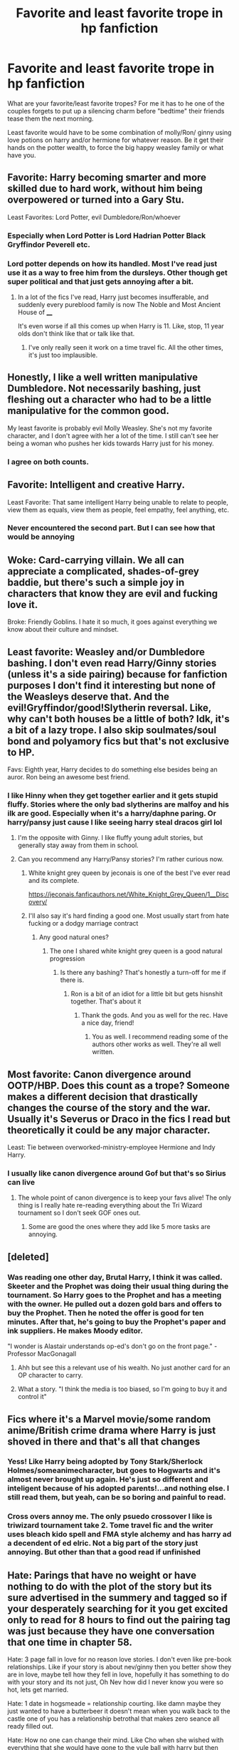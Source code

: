 #+TITLE: Favorite and least favorite trope in hp fanfiction

* Favorite and least favorite trope in hp fanfiction
:PROPERTIES:
:Author: Aniki356
:Score: 29
:DateUnix: 1583870092.0
:DateShort: 2020-Mar-10
:FlairText: Discussion
:END:
What are your favorite/least favorite tropes? For me it has to he one of the couples forgets to put up a silencing charm before "bedtime" their friends tease them the next morning.

Least favorite would have to be some combination of molly/Ron/ ginny using love potions on harry and/or hermione for whatever reason. Be it get their hands on the potter wealth, to force the big happy weasley family or what have you.


** Favorite: Harry becoming smarter and more skilled due to hard work, without him being overpowered or turned into a Gary Stu.

Least Favorites: Lord Potter, evil Dumbledore/Ron/whoever
:PROPERTIES:
:Author: Abie775
:Score: 27
:DateUnix: 1583872215.0
:DateShort: 2020-Mar-11
:END:

*** Especially when Lord Potter is Lord Hadrian Potter Black Gryffindor Peverell etc.
:PROPERTIES:
:Author: sailingg
:Score: 7
:DateUnix: 1583897793.0
:DateShort: 2020-Mar-11
:END:


*** Lord potter depends on how its handled. Most I've read just use it as a way to free him from the dursleys. Other though get super political and that just gets annoying after a bit.
:PROPERTIES:
:Author: Aniki356
:Score: 5
:DateUnix: 1583873396.0
:DateShort: 2020-Mar-11
:END:

**** In a lot of the fics I've read, Harry just becomes insufferable, and suddenly every pureblood family is now The Noble and Most Ancient House of ____

It's even worse if all this comes up when Harry is 11. Like, stop, 11 year olds don't think like that or talk like that.
:PROPERTIES:
:Author: Abie775
:Score: 16
:DateUnix: 1583874253.0
:DateShort: 2020-Mar-11
:END:

***** I've only really seen it work on a time travel fic. All the other times, it's just too implausible.
:PROPERTIES:
:Author: Bellbird1993
:Score: 3
:DateUnix: 1583966296.0
:DateShort: 2020-Mar-12
:END:


** Honestly, I like a well written manipulative Dumbledore. Not necessarily bashing, just fleshing out a character who had to be a little manipulative for the common good.

My least favorite is probably evil Molly Weasley. She's not my favorite character, and I don't agree with her a lot of the time. I still can't see her being a woman who pushes her kids towards Harry just for his money.
:PROPERTIES:
:Author: Abilane-of-Yon
:Score: 20
:DateUnix: 1583887626.0
:DateShort: 2020-Mar-11
:END:

*** I agree on both counts.
:PROPERTIES:
:Author: Aniki356
:Score: 2
:DateUnix: 1583887677.0
:DateShort: 2020-Mar-11
:END:


** Favorite: Intelligent and creative Harry.

Least Favorite: That same intelligent Harry being unable to relate to people, view them as equals, view them as people, feel empathy, feel anything, etc.
:PROPERTIES:
:Author: Kingsonne
:Score: 17
:DateUnix: 1583878731.0
:DateShort: 2020-Mar-11
:END:

*** Never encountered the second part. But I can see how that would be annoying
:PROPERTIES:
:Author: Aniki356
:Score: 3
:DateUnix: 1583878877.0
:DateShort: 2020-Mar-11
:END:


** Woke: Card-carrying villain. We all can appreciate a complicated, shades-of-grey baddie, but there's such a simple joy in characters that know they are evil and fucking love it.

Broke: Friendly Goblins. I hate it so much, it goes against everything we know about their culture and mindset.
:PROPERTIES:
:Author: Notus_Oren
:Score: 23
:DateUnix: 1583873660.0
:DateShort: 2020-Mar-11
:END:


** Least favorite: Weasley and/or Dumbledore bashing. I don't even read Harry/Ginny stories (unless it's a side pairing) because for fanfiction purposes I don't find it interesting but none of the Weasleys deserve that. And the evil!Gryffindor/good!Slytherin reversal. Like, why can't both houses be a little of both? Idk, it's a bit of a lazy trope. I also skip soulmates/soul bond and polyamory fics but that's not exclusive to HP.

Favs: Eighth year, Harry decides to do something else besides being an auror. Ron being an awesome best friend.
:PROPERTIES:
:Author: spleunk4
:Score: 23
:DateUnix: 1583876409.0
:DateShort: 2020-Mar-11
:END:

*** I like Hinny when they get together earlier and it gets stupid fluffy. Stories where the only bad slytherins are malfoy and his ilk are good. Especially when it's a harry/daphne paring. Or harry/pansy just cause I like seeing harry steal dracos girl lol
:PROPERTIES:
:Author: Aniki356
:Score: 6
:DateUnix: 1583876567.0
:DateShort: 2020-Mar-11
:END:

**** I'm the opposite with Ginny. I like fluffy young adult stories, but generally stay away from them in school.
:PROPERTIES:
:Author: streakermaximus
:Score: 3
:DateUnix: 1583886195.0
:DateShort: 2020-Mar-11
:END:


**** Can you recommend any Harry/Pansy stories? I'm rather curious now.
:PROPERTIES:
:Author: scottyboy359
:Score: 1
:DateUnix: 1583947691.0
:DateShort: 2020-Mar-11
:END:

***** White knight grey queen by jeconais is one of the best I've ever read and its complete.

[[https://jeconais.fanficauthors.net/White_Knight_Grey_Queen/1__Discovery/]]
:PROPERTIES:
:Author: Aniki356
:Score: 1
:DateUnix: 1583947830.0
:DateShort: 2020-Mar-11
:END:


***** I'll also say it's hard finding a good one. Most usually start from hate fucking or a dodgy marriage contract
:PROPERTIES:
:Author: Aniki356
:Score: 1
:DateUnix: 1583947936.0
:DateShort: 2020-Mar-11
:END:

****** Any good natural ones?
:PROPERTIES:
:Author: scottyboy359
:Score: 1
:DateUnix: 1583947973.0
:DateShort: 2020-Mar-11
:END:

******* The one I shared white knight grey queen is a good natural progression
:PROPERTIES:
:Author: Aniki356
:Score: 1
:DateUnix: 1583948015.0
:DateShort: 2020-Mar-11
:END:

******** Is there any bashing? That's honestly a turn-off for me if there is.
:PROPERTIES:
:Author: scottyboy359
:Score: 1
:DateUnix: 1583948282.0
:DateShort: 2020-Mar-11
:END:

********* Ron is a bit of an idiot for a little bit but gets hisnshit together. That's about it
:PROPERTIES:
:Author: Aniki356
:Score: 1
:DateUnix: 1583948339.0
:DateShort: 2020-Mar-11
:END:

********** Thank the gods. And you as well for the rec. Have a nice day, friend!
:PROPERTIES:
:Author: scottyboy359
:Score: 1
:DateUnix: 1583948426.0
:DateShort: 2020-Mar-11
:END:

*********** You as well. I recommend reading some of the authors other works as well. They're all well written.
:PROPERTIES:
:Author: Aniki356
:Score: 1
:DateUnix: 1583948503.0
:DateShort: 2020-Mar-11
:END:


** Most favorite: Canon divergence around OOTP/HBP. Does this count as a trope? Someone makes a different decision that drastically changes the course of the story and the war. Usually it's Severus or Draco in the fics I read but theoretically it could be any major character.

Least: Tie between overworked-ministry-employee Hermione and Indy Harry.
:PROPERTIES:
:Score: 9
:DateUnix: 1583875114.0
:DateShort: 2020-Mar-11
:END:

*** I usually like canon divergence around Gof but that's so Sirius can live
:PROPERTIES:
:Author: Aniki356
:Score: 9
:DateUnix: 1583875191.0
:DateShort: 2020-Mar-11
:END:

**** The whole point of canon divergence is to keep your favs alive! The only thing is I really hate re-reading everything about the Tri Wizard tournament so I don't seek GOF ones out.
:PROPERTIES:
:Score: 6
:DateUnix: 1583875346.0
:DateShort: 2020-Mar-11
:END:

***** Some are good the ones where they add like 5 more tasks are annoying.
:PROPERTIES:
:Author: Aniki356
:Score: 2
:DateUnix: 1583876345.0
:DateShort: 2020-Mar-11
:END:


** [deleted]
:PROPERTIES:
:Score: 21
:DateUnix: 1583871414.0
:DateShort: 2020-Mar-10
:END:

*** Was reading one other day, Brutal Harry, I think it was called. Skeeter and the Prophet was doing their usual thing during the tournament. So Harry goes to the Prophet and has a meeting with the owner. He pulled out a dozen gold bars and offers to buy the Prophet. Then he noted the offer is good for ten minutes. After that, he's going to buy the Prophet's paper and ink suppliers. He makes Moody editor.

"I wonder is Alastair understands op-ed's don't go on the front page." -Professor MacGonagall
:PROPERTIES:
:Author: streakermaximus
:Score: 13
:DateUnix: 1583872275.0
:DateShort: 2020-Mar-11
:END:

**** Ahh but see this a relevant use of his wealth. No just another card for an OP character to carry.
:PROPERTIES:
:Author: DearDeathDay
:Score: 6
:DateUnix: 1583905171.0
:DateShort: 2020-Mar-11
:END:


**** What a story. "I think the media is too biased, so I'm going to buy it and control it"
:PROPERTIES:
:Author: Tsorovar
:Score: 2
:DateUnix: 1583923543.0
:DateShort: 2020-Mar-11
:END:


** Fics where it's a Marvel movie/some random anime/British crime drama where Harry is just shoved in there and that's all that changes
:PROPERTIES:
:Author: Bleepbloopbotz2
:Score: 14
:DateUnix: 1583875675.0
:DateShort: 2020-Mar-11
:END:

*** Yess! Like Harry being adopted by Tony Stark/Sherlock Holmes/someanimecharacter, but goes to Hogwarts and it's almost never brought up again. He's just so different and inteligent because of his adopted parents!...and nothing else. I still read them, but yeah, can be so boring and painful to read.
:PROPERTIES:
:Author: Ettiasaurus
:Score: 6
:DateUnix: 1583883657.0
:DateShort: 2020-Mar-11
:END:


*** Cross overs annoy me. The only psuedo crossover I like is triwizard tournament take 2. Tome travel fic and the writer uses bleach kido spell and FMA style alchemy and has harry ad a decendent of ed elric. Not a big part of the story just annoying. But other than that a good read if unfinished
:PROPERTIES:
:Author: Aniki356
:Score: 3
:DateUnix: 1583875820.0
:DateShort: 2020-Mar-11
:END:


** Hate: Parings that have no weight or have nothing to do with the plot of the story but its sure advertised in the summery and tagged so if your desperately searching for it you get excited only to read for 8 hours to find out the pairing tag was just because they have one conversation that one time in chapter 58.

Hate: 3 page fall in love for no reason love stories. I don't even like pre-book relationships. Like if your story is about nev/ginny then you better show they are in love, maybe tell how they fell in love, hopefully it has something to do with your story and its not just, Oh Nev how did I never know you were so hot, lets get married.

Hate: 1 date in hogsmeade = relationship courting. like damn maybe they just wanted to have a butterbeer it doesn't mean when you walk back to the castle one of you has a relationship betrothal that makes zero seance all ready filled out.

Hate: How no one can change their mind. Like Cho when she wished with everything that she would have gone to the yule ball with harry but then doesn't back out of her date and it is a auto disaster. Like oh my god I wished you would have asked me, I've pinned on you for 5 years but i cant' love you because this side character asked me to go with him and now im locked into a relationship with him with no way out. (rolls eyes the hardest)
:PROPERTIES:
:Author: Aiyania
:Score: 4
:DateUnix: 1583896216.0
:DateShort: 2020-Mar-11
:END:


** Favorite: Harry being raised\Adopted by others (especially crossovers), Umb*tch bashing, My favorite characters being alive and my guilty favorite Master Of Death!Harry

Least: Fem!Harry lemons, Ron bashing, Hermione bashing, and bestiality
:PROPERTIES:
:Author: JustAnotherYaoiFan
:Score: 5
:DateUnix: 1583904750.0
:DateShort: 2020-Mar-11
:END:

*** Hermione bash is just so wrong imo. Worse though is when they kill her for angst factor. Read one where she was severely injured in a car accident after Sirius died but hung on long enough to say good by to harry and tell him she'd used to magic to impregnate herself with his kid cause she was a seer knew she was gonna die and knew he needed someone to fight for. It was well written but killing hermione is just wrong
:PROPERTIES:
:Author: Aniki356
:Score: 2
:DateUnix: 1583904927.0
:DateShort: 2020-Mar-11
:END:

**** I know right!
:PROPERTIES:
:Author: JustAnotherYaoiFan
:Score: 1
:DateUnix: 1583905271.0
:DateShort: 2020-Mar-11
:END:


**** oh silly me I also forgot another trope I like! The ones where Harry cooks!
:PROPERTIES:
:Author: JustAnotherYaoiFan
:Score: 1
:DateUnix: 1583951498.0
:DateShort: 2020-Mar-11
:END:

***** Harry the amazing cook is always an amusing little point
:PROPERTIES:
:Author: Aniki356
:Score: 2
:DateUnix: 1583951554.0
:DateShort: 2020-Mar-11
:END:


** My least favorite is any 8th year head boy/head girl. They're not cohabitating in a private turret room with a shared bathroom. Nuh.

My favorite trope is probably anything with a broody hero/redemption arc. I'm a total sucker. Close second is Ron Bashing. Canon Ron really doesn't deserve it, but I love when fanfic kicks his ass.
:PROPERTIES:
:Author: bananajam1234
:Score: 5
:DateUnix: 1583906362.0
:DateShort: 2020-Mar-11
:END:

*** Is there a fic where a significant part of the plot is a bashed Ron having a redemption arc? Because I would /love/ to read that.
:PROPERTIES:
:Author: GreenAscent
:Score: 2
:DateUnix: 1583916288.0
:DateShort: 2020-Mar-11
:END:

**** I might read that too.
:PROPERTIES:
:Author: bananajam1234
:Score: 1
:DateUnix: 1583930677.0
:DateShort: 2020-Mar-11
:END:


** Favourite - Harry gets his head out of his arse in OotP or HBP and actually prepares for Voldemort. Dumbledore helps him on the path instead of being a Greater Good obsessed dimwit.

Least Favourite - Snape/Malfoy justification. Snape is an arsehole. Plain and simple. All that bullshit about regretting calling Lily a mudblood and he calls Hermione a mudblood in Deathly Hallows (in his memories while talking to Dumbledore's portrait). Malfoy is a coward whose only concern his is own pitiable self. Snape didn't fight for the right reasons, and Malfoy didn't give a shit about right and wrong - only himself. Fics with DHr, DMHP, SSHP, SSHG are absolute balderdash.
:PROPERTIES:
:Score: 3
:DateUnix: 1583938306.0
:DateShort: 2020-Mar-11
:END:


** Favorite: GeniusHarry, overall not so bad by themselves, it's when we put others with this one that the story gets bad.

Least favorite: Muggle world over-glorification, when the magical world is show to be hellish while the muggle one seems perfect and gives every opportunity to the muggleborns that were rejected by the WW even without them having any formal education after 10 years of age. When Voldemort is killed by muggle means and the rest of the WW seems like a band of idiots too.
:PROPERTIES:
:Author: JOKERRule
:Score: 6
:DateUnix: 1583874923.0
:DateShort: 2020-Mar-11
:END:


** I don't think I have a most or least favourite. Every time I think I do, a fic comes along that proves me wrong. Oh, I hate Potions Ginny and Molly, cue Faery Heroes; Oh, I hate WBWL, cue Three Black Birds; Oh, I hate Dumbledore bashing, cue His Angel. Oh, I love time travel, cue... half the time travel fics in the fandom. :D

It's not about the trope, it's all about how you use it. A good writer can make any trope work.

That said, I've not yet found a bad 'Gloriously Camp and Gloriously Evil Villain' fic yet. And I've not really been able to get around the Nazi-Victim tone of a Lily-Snape/Muggleborn-Deatheater pairing enough to find a good one of those yet. So, I suppose those are probably my best guess for favourite/not-so-favourite atm.
:PROPERTIES:
:Author: Avalon1632
:Score: 5
:DateUnix: 1583881402.0
:DateShort: 2020-Mar-11
:END:


** My favorite trope (in any novel or fandom) is time loop.

For OC Harry, my favorite type is rational Harry, especially with grey or amoral Harry.

My favorite crossovers are HP with the ASOIF or GOT universe. I generally dislike all other crossovers as I'm not pop culture literate and don't watch many movies.

Least favorite: fix it fic with no time travel, just obstacles disappearing and enemies inexplicably becoming friends (often because Harry is ridiculously wealthy Lord Potter-Black). I especially dislike it when Slytherin characters are OC (mentor!Snape, Drarry, etc.).
:PROPERTIES:
:Author: silverrainfalls
:Score: 2
:DateUnix: 1583879538.0
:DateShort: 2020-Mar-11
:END:

*** I hate drarry but if written well mentor snape can be good though it usually comes with a dose of evil/misguided Dumbledore
:PROPERTIES:
:Author: Aniki356
:Score: 7
:DateUnix: 1583879634.0
:DateShort: 2020-Mar-11
:END:

**** I actually sometimes really like an evil Dumbledore, especially if it's comical.
:PROPERTIES:
:Author: silverrainfalls
:Score: 3
:DateUnix: 1583880542.0
:DateShort: 2020-Mar-11
:END:

***** Depends on how it's written. I read one where evil Dumbledore was actually grindelwald and Dumbledore had been dead since their battle in 45
:PROPERTIES:
:Author: Aniki356
:Score: 10
:DateUnix: 1583881050.0
:DateShort: 2020-Mar-11
:END:

****** That's amazing.
:PROPERTIES:
:Author: silverrainfalls
:Score: 2
:DateUnix: 1583881105.0
:DateShort: 2020-Mar-11
:END:

******* It was called potter's army I think. I dont have a link sadly
:PROPERTIES:
:Author: Aniki356
:Score: 3
:DateUnix: 1583881178.0
:DateShort: 2020-Mar-11
:END:


***** I don't mind an evil Dumbledore, or an incompetent Dumbledore. But I check out with evil, incompetent Dumbledore.
:PROPERTIES:
:Author: streakermaximus
:Score: 2
:DateUnix: 1583886668.0
:DateShort: 2020-Mar-11
:END:


** Favorite: eighth year, new types of magic, draco redemption arc, spell hijinks, canon divergence after GoF, slow burn, Snape mentor, Sirius father figure

Least favorite: dumbledore bashing, weasley bashing, dark harry, evil!Gryffindor, genius Harry, crossovers, time travel fix it fics, marriage law
:PROPERTIES:
:Author: sixofrav3ns
:Score: 2
:DateUnix: 1583898270.0
:DateShort: 2020-Mar-11
:END:


** Favorite? A well done, slow burn, marriage law between an older male and a younger female (of age). I love the process of learning to cope with a preexisting power dynamic, trying to communicate with someone from a different generation and just learning to “love the one you're with”

Least Favorite? Anything starting more than like 5 year after DH with no reason for it. What have they been doing the last 5 years? Why has nothing exciting or notable that will influence their future happened?
:PROPERTIES:
:Author: VanStock1992
:Score: 4
:DateUnix: 1583874023.0
:DateShort: 2020-Mar-11
:END:

*** What Are your favorite recommendations for this?
:PROPERTIES:
:Author: Hippocampicorn
:Score: 3
:DateUnix: 1583878879.0
:DateShort: 2020-Mar-11
:END:

**** Especially marriage law recommendation please! :) I really like the way you explained it, I just pointed at your comment and went THIS YES EXACTLY with way too much enthusiasm for 1AM XD
:PROPERTIES:
:Author: Ettiasaurus
:Score: 3
:DateUnix: 1583883955.0
:DateShort: 2020-Mar-11
:END:

***** For this, I would say Care Of Magical Creatures and Cloak Of Courage are both good. Also, Bound To Him for a non-law but magical bond type approach to the same dynamic. If either of you have read something similar, please recommend it too!!!
:PROPERTIES:
:Author: VanStock1992
:Score: 2
:DateUnix: 1583884877.0
:DateShort: 2020-Mar-11
:END:


***** Contractual invalidation by R-Dude is a really good one In my opinion. It's a Harry/daphne and all of it takes place post hogwarts. [[https://m.fanfiction.net/s/11697407/1/Contractual-Invalidation][contractual invalidation]]
:PROPERTIES:
:Author: crazycooldude
:Score: 2
:DateUnix: 1583901288.0
:DateShort: 2020-Mar-11
:END:


**** I replied to the comment that stemmed from yours and I didn't know if you got a notification for that but wanted to make sure you got something :)
:PROPERTIES:
:Author: VanStock1992
:Score: 2
:DateUnix: 1583884902.0
:DateShort: 2020-Mar-11
:END:


**** My favorite marriage law I think is gilded cage. HG/SS.

Totally tear jerker marriage law is draft of living death. (Tags include soul-crushing, don't read unless you really want to cry). Linkao3(10709376)
:PROPERTIES:
:Author: bananajam1234
:Score: 1
:DateUnix: 1583906768.0
:DateShort: 2020-Mar-11
:END:

***** Gilded Cage was raunchy, hilarious, and so freaking cute.
:PROPERTIES:
:Author: Hippocampicorn
:Score: 2
:DateUnix: 1583931921.0
:DateShort: 2020-Mar-11
:END:

****** Asshole snape and neurotic Hermione are perfect. I'm a weird duck.
:PROPERTIES:
:Author: bananajam1234
:Score: 2
:DateUnix: 1584023599.0
:DateShort: 2020-Mar-12
:END:


***** [[https://archiveofourown.org/works/10709376][*/Draft of Living Death/*]] by [[https://www.archiveofourown.org/users/Maloreiy/pseuds/Maloreiy][/Maloreiy/]]

#+begin_quote
  The Malfoy family is not pleased with the announcement of a Marriage Law, but they are determined to get the best out of it, of course. And the best is clearly Hermione Granger. Hermione, however, would rather die. Overall Winner of the 'Something Worth Fighting For' competition hosted by Quills & Parchment, along with winner of Best Angst, Best Dark, Judges' Favorite, and Fan Favorite. Also, Runner-Up in the Pass the Tissues (Best Hurt/Comfort) category of the Spring 2017 Dramione Fanfiction Forum Awards.
#+end_quote

^{/Site/:} ^{Archive} ^{of} ^{Our} ^{Own} ^{*|*} ^{/Fandom/:} ^{Harry} ^{Potter} ^{-} ^{J.} ^{K.} ^{Rowling} ^{*|*} ^{/Published/:} ^{2017-04-23} ^{*|*} ^{/Words/:} ^{10646} ^{*|*} ^{/Chapters/:} ^{1/1} ^{*|*} ^{/Comments/:} ^{207} ^{*|*} ^{/Kudos/:} ^{546} ^{*|*} ^{/Bookmarks/:} ^{149} ^{*|*} ^{/Hits/:} ^{10875} ^{*|*} ^{/ID/:} ^{10709376} ^{*|*} ^{/Download/:} ^{[[https://archiveofourown.org/downloads/10709376/Draft%20of%20Living%20Death.epub?updated_at=1504763994][EPUB]]} ^{or} ^{[[https://archiveofourown.org/downloads/10709376/Draft%20of%20Living%20Death.mobi?updated_at=1504763994][MOBI]]}

--------------

*FanfictionBot*^{2.0.0-beta} | [[https://github.com/tusing/reddit-ffn-bot/wiki/Usage][Usage]]
:PROPERTIES:
:Author: FanfictionBot
:Score: 1
:DateUnix: 1583906799.0
:DateShort: 2020-Mar-11
:END:


** My least favourite trope in any fandom is when the author plants the characters in a totally AU setting so all they end up having in common with the canon characters are their names.

I enjoy when authors take the time to give minor characters a ton of back story that isn't canon but you totally believe could be.

Neither of those are specific to HP though! My favourite stories to read usually involve Hermione and Draco post-war being snarky with each other!!
:PROPERTIES:
:Author: ShadowCat3500
:Score: 1
:DateUnix: 1583885325.0
:DateShort: 2020-Mar-11
:END:

*** Totally agree with the minot character bit. That's why daphne greengrass is one of my favorite characters in fanfic
:PROPERTIES:
:Author: Aniki356
:Score: 2
:DateUnix: 1583885424.0
:DateShort: 2020-Mar-11
:END:
